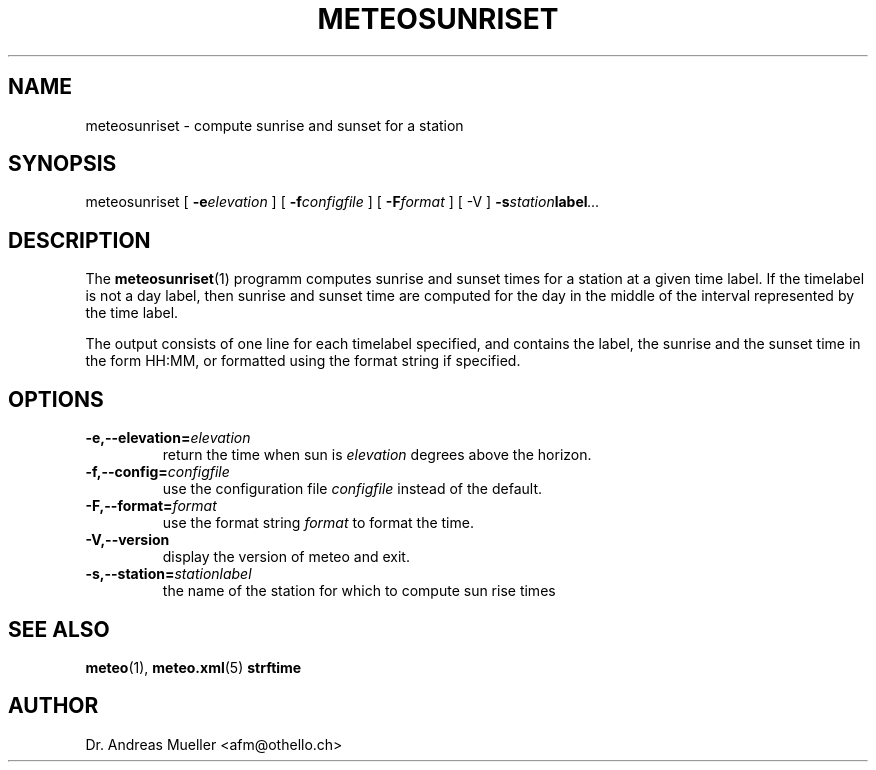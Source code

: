 .TH METEOSUNRISET "1" "May 2004" "Meteo station tools" Othello
.SH NAME
meteosunriset \- compute sunrise and sunset for a station
.SH SYNOPSIS
meteosunriset [
.BI \-e elevation
] [
.BI \-f configfile
] [
.BI \-F format
] [
-V
] 
.BI \-s station label ...
.SH DESCRIPTION
The 
.BR meteosunriset (1)
programm computes sunrise and sunset times for 
a station at a given time label. If the timelabel is not a day label,
then sunrise and sunset time are computed for the day in the middle
of the interval represented by the time label.

The output consists of one line for each timelabel specified, and
contains the label, the sunrise and the sunset time in the form
HH:MM, or formatted using the format string if specified.
.SH OPTIONS
.TP
.BI \-e,\-\-elevation= elevation
return the time when sun is
.I elevation
degrees above the horizon.
.TP
.BI \-f,\-\-config= configfile
use the configuration file
.I configfile
instead of the default.
.TP
.BI \-F,\-\-format= format
use the format string 
.I format
to format the time.
.TP
.BI \-V,\-\-version
display the version of meteo and exit.
.TP
.BI \-s,\-\-station= stationlabel
the name of the station for which to compute sun rise times

.SH "SEE ALSO"
.BR meteo (1),
.BR meteo.xml (5)
.BR strftime

.SH AUTHOR
Dr. Andreas Mueller <afm@othello.ch>
